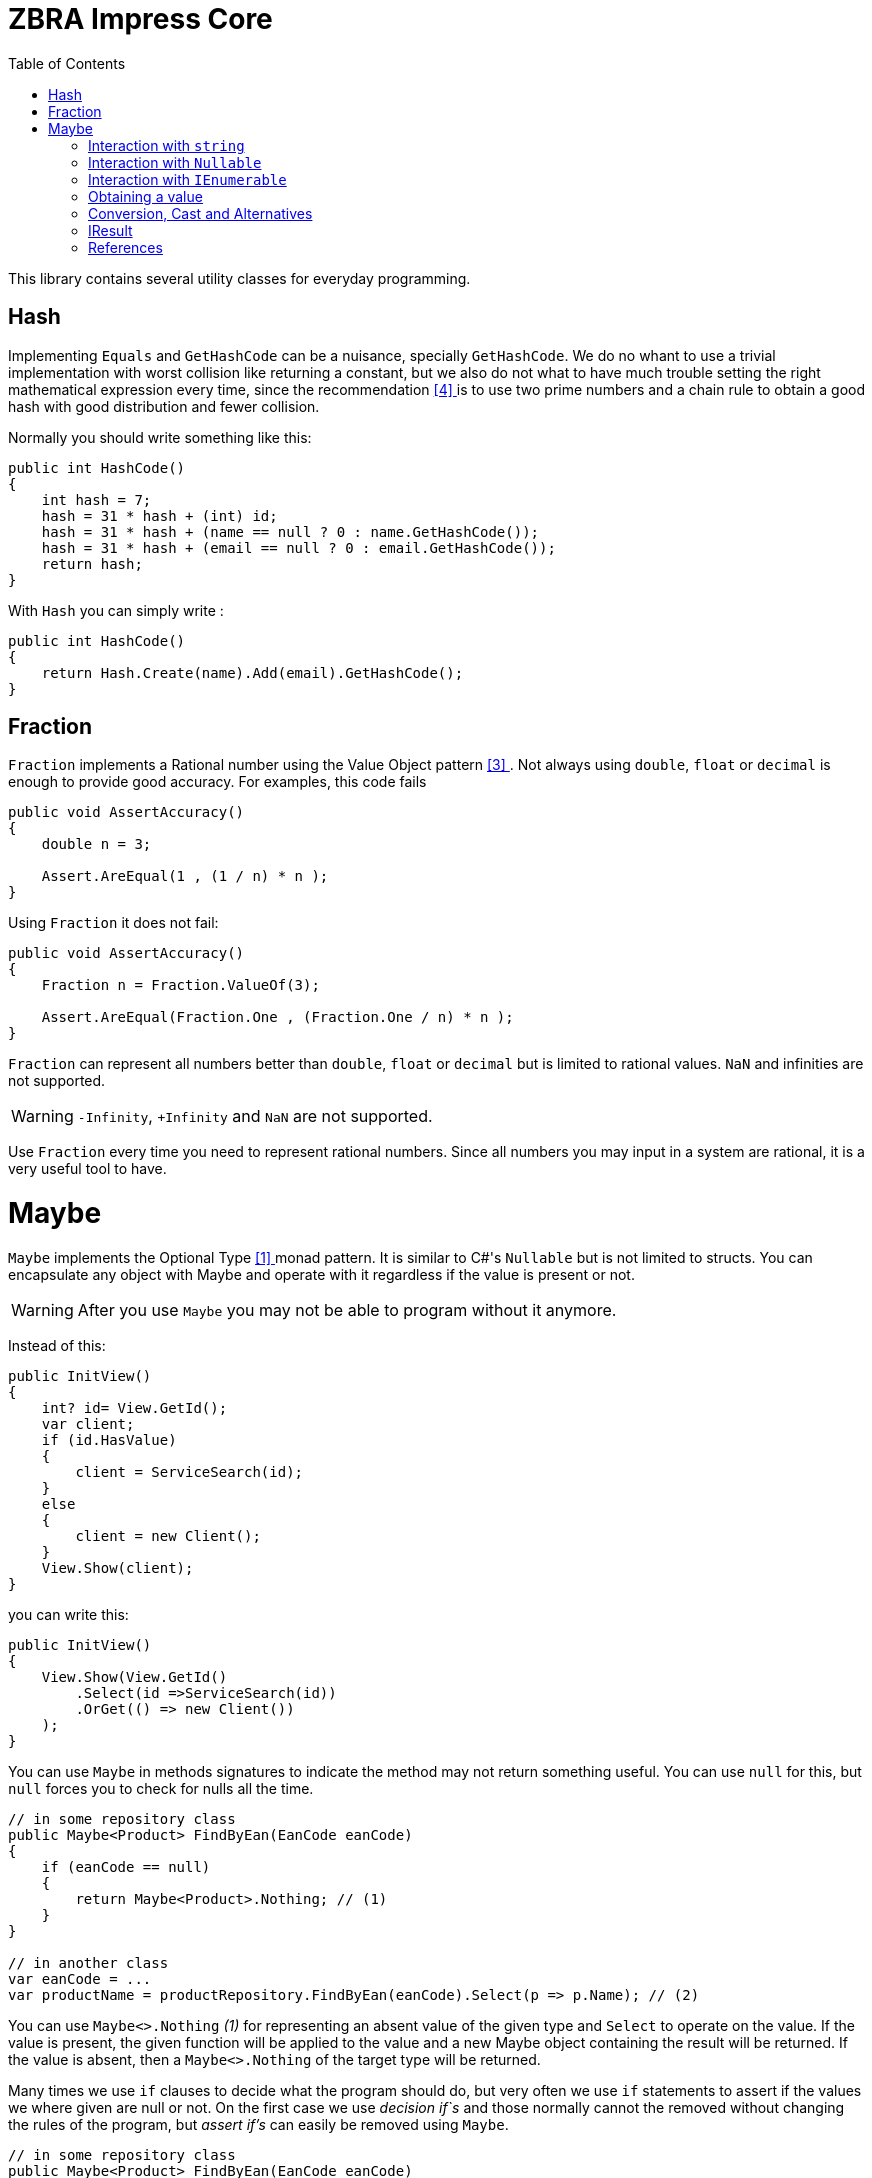 = ZBRA Impress Core
:toc:
:listing-caption: Reference

This library contains several utility classes for everyday programming.

== Hash

Implementing `Equals` and `GetHashCode` can be a nuisance, specially `GetHashCode`. We do no whant to use a trivial implementation with worst collision like returning a constant, but we also do not what to have much trouble setting the right mathematical expression every time, since the recommendation <<HashCode>> is to use two prime numbers and a chain rule to obtain a good hash with good distribution and fewer collision. 

Normally you should write something like this:

[source , csharp]
----
public int HashCode()
{
    int hash = 7;
    hash = 31 * hash + (int) id;
    hash = 31 * hash + (name == null ? 0 : name.GetHashCode());
    hash = 31 * hash + (email == null ? 0 : email.GetHashCode());
    return hash;
}
----

With `Hash` you can simply write :

[source , csharp]
----
public int HashCode()
{
    return Hash.Create(name).Add(email).GetHashCode();
}
----

== Fraction

`Fraction` implements a Rational number using the Value Object pattern <<ValueObjectPattern>>. Not always using `double`, `float` or `decimal` is enough to provide good accuracy. For examples, this code fails 

[source , csharp]
----
public void AssertAccuracy() 
{
    double n = 3;

    Assert.AreEqual(1 , (1 / n) * n );
}
----

Using `Fraction` it does not fail:

[source , csharp]
----
public void AssertAccuracy()
{
    Fraction n = Fraction.ValueOf(3);

    Assert.AreEqual(Fraction.One , (Fraction.One / n) * n );
}
----

`Fraction` can represent all numbers better than `double`, `float` or `decimal` but is limited to rational values. `NaN` and infinities are not supported.

WARNING: `-Infinity`, `+Infinity` and `NaN` are not supported. 

Use `Fraction` every time you need to represent rational numbers. Since all numbers you may input in a system are rational, it is a very useful tool to have.

= Maybe

`Maybe` implements the Optional Type <<OptionalType>> monad pattern. It is similar to C#'s `Nullable` but is not limited to structs.
You can encapsulate any object with Maybe and operate with it regardless if the value is present or not.

WARNING: After you use `Maybe` you may not be able to program without it anymore. 

Instead of this:

[source, csharp]
----
public InitView()
{
    int? id= View.GetId();
    var client; 
    if (id.HasValue)
    {
        client = ServiceSearch(id); 
    }
    else 
    {
        client = new Client();
    }
    View.Show(client);
}
----

you can write this:

[source, csharp]
----
public InitView()
{
    View.Show(View.GetId()
        .Select(id =>ServiceSearch(id))
        .OrGet(() => new Client())
    );
}
----

You can use `Maybe` in methods signatures to indicate the method may not return something useful. You can use `null` for this, but `null` forces you to check for nulls all the time.

[source, csharp]
----

// in some repository class
public Maybe<Product> FindByEan(EanCode eanCode)
{
    if (eanCode == null)
    {
        return Maybe<Product>.Nothing; // (1)
    }
}

// in another class
var eanCode = ...
var productName = productRepository.FindByEan(eanCode).Select(p => p.Name); // (2)

----

You can use `Maybe<>.Nothing` _(1)_ for representing an absent value of the given type and `Select` to operate on the value. If the value is present, the given function will be applied to the value and a new Maybe object containing the result will be returned. If the value is absent, then a `Maybe<>.Nothing` of the target type will be returned.

Many times we use `if` clauses to decide what the program should do, but very often we use `if` statements to assert if the values we where given are null or not. On the first case we use _decision if`s_ and those normally cannot the removed without changing the rules of the program, but _assert if's_ can easily be removed using `Maybe`.

[source, csharp]
----

// in some repository class
public Maybe<Product> FindByEan(EanCode eanCode)
{
    if (eanCode == null)
    {
        return Maybe<Product>.Nothing; // (1)
    }
}

// in another class
var eanCode = ...
var productName = productRepository.FindByEan(eanCode).Select(p => p.Name); // (2)

----

== Interaction with `string`

Impress `Maybe` implements special logic for handling strings where and empty string is considered equivalent to `Maybe<String>.Nothing`. 

[source, csharp]
----

var name = ...;
if (name.ToMaybe().HasValue())
{
    ...
}

----

Here we see how to encapsulate a value within a maybe using the `ToMaybe()` extension method and checking if the value is present with HasValue.

== Interaction with `Nullable` 

Impress offers several extentions methods that allow you to treat `Nullable`s as an Optional Type object just like `Maybe`. It also allows you to convert a `Nullable` to a `Maybe`and a `Maybe` to a `Nullable` when necessary

[source, csharp]
----

int? seconds = ... ;

double? minutes = seconds.Select( s => s / 60d); // direct operation over Nullable 

double? minutes = seconds.ToMaybe().Select( s => s / 60d).ToNullable(); // using Maybe and converting to Nullable.

----

== Interaction with `IEnumerable`

`IEnumerable` is also a monad and is very common to handle `IEnumerable` or `Maybe` of some type (e.g. `IEnumerable<Maybe<string>>`). Impress offers several extension methods to handle those interactions. A special method called `Compact` is specially useful to remove elements that have absent value.


[source, csharp]
----

ISet<EanCode> codes = ... 

// search product with given EAN code, and remove all not found.
IEnumerable<Product> products =  codes.Select (eanCode => productRepository.FindByEan(eanCode)) // this results in a IEnumerable<Maybe<Product>>
                                      .Compact(); // this desencapsulates the products discarding the ones not found

----

== Obtaining a value 

When you have a Maybe often you want to read or use the value inside it. The problem is that value may not exist , so you must provide a default value 

[source, csharp]
----

Maybe<int> someOptionalValue = ...

int concreteValue  = someOptionalValue.Or(0); // (1)

int concreteValue  = someOptionalValue.OrZero(); // (2)

int concreteValue  = someOptionalValue.OrGet(() => ReadFromConfiguration()); // (3)

int concreteValue  = someOptionalValue.OrThow(() => new Exception("No concrete Value")); // (4)

int concreteValue  = someOptionalValue.Value; (5)

----

You can use `Or` and pass a default value (1). This value will be used if the `Maybe` has no value of its own. In the case of zero you can use `OrZero` for easier to read code (2). If the default value is not a constant if better to use `OrGet` (3). The function will only be invoked if needed. If you expected the value to be present you can raise ans exception (4) or simply get the value directly (5). 
Invoking `Value` directly also raises an exception if the value is not present, `OrThrow` allows you to customize the exception raised.

== Conversion, Cast and Alternatives

`Maybe` not only simplifies traditional C# code by getting rid of `tryXYZ` methods and assertion `if`s but it also simplifies conversions from string to other methods and casts.

This code:
[source , csharp]
----
 public bool IsReadOnly()
{
    var isReadOnlyString = Request["isReadOnly"];
    if (string.IsNullOrEmpty(isReadOnlyString))
    {           
        return false;
    }            
      
    return bool.TryParse(isReadOnlyString, out var isReadOnly) ? isReadOnly : false;        
} 

----

Can simply be:
[source , csharp]
----
public bool IsReadOnly()
{
    return Request["isReadOnly"].ToMaybe().Convert<bool>().OrFalse();
}
----

Equivalently we can use `Maybe` to handle cast :

Instead of:

[source , csharp]
----
public int SizeOfObject(object s)
{
    var theString = s as string;
    if (theString != null)
    {
        return theString.Length; 
    }

    var theCollection = s as Collection;
    if (theCollection != null)
    {
        return theCollection.Count; 
    }
}
----

we can write :

[source , csharp]
----
public int SizeOfObject(object s)
{
    return s.ToMaybe().MaybeCast<object, string>().Select(s => s.Length)
            .WithAlternative(s.ToMaybe().MaybeCast<object, Collection>().Select(s => s.Count))
            .OrZero();
}
----

`MaybeCast` tries to cast the given source class to the given target class. If the cast fails `Maybe<>.Nothing` is returned. `WithAlternative` allows you to inline a new maybe object if the first has an absent value.

== IResult

`IResult` implements the Error Handling Monad <<MonadicError>> in C#. Sometimes having a value or the absence of the value is not enough and we need to track exceptions and causes why the values is not available. `IResult` together with `Results` allows for this control.

[source , csharp]
----
// is some local service class
public IResult<City> ResolveLocation(Latitude latitude, Longitude longitude)
{
    try
    {
        // call some remove service
        return Results.InValue(remoteService.ResolveLocation(latitude, longitude));
    }
    catch (Exception ex)
    {
        return Results.InError(ex);
    }
 }

// in another class
var latitude = ... 
var longitude = ...

var cityName = service.ResolveLocation(latitude, longitude).Select( city => city.Name).OrThrow();

----

`IResult` is a monad, like `Maybe`, so you can operate on the values regardless of an exception has occurred or not. `IResult` is more useful when we use the *Computable Future* library but you can use it in method signatures independently of you implementation to use parallelism or not.

== References

[[OptionalType, [{counter:xrefnum}] ]] [{counter:refnum}] Optional Type Pattern - https://en.wikipedia.org/wiki/Option_type

[[MonadicError, [{counter:xrefnum}] ]] [{counter:refnum}] Monadic Error handling - https://medium.com/@huund/monadic-error-handling-1e2ce66e3810

[[ValueObjectPattern, [{counter:xrefnum}] ]] [{counter:refnum}] Value Object Pattern - Martin Fowler - https://martinfowler.com/bliki/ValueObject.html

[[HashCode, [{counter:xrefnum}] ]] [{counter:refnum}] Guide to hashCode() in Java - https://www.baeldung.com/java-hashcode
